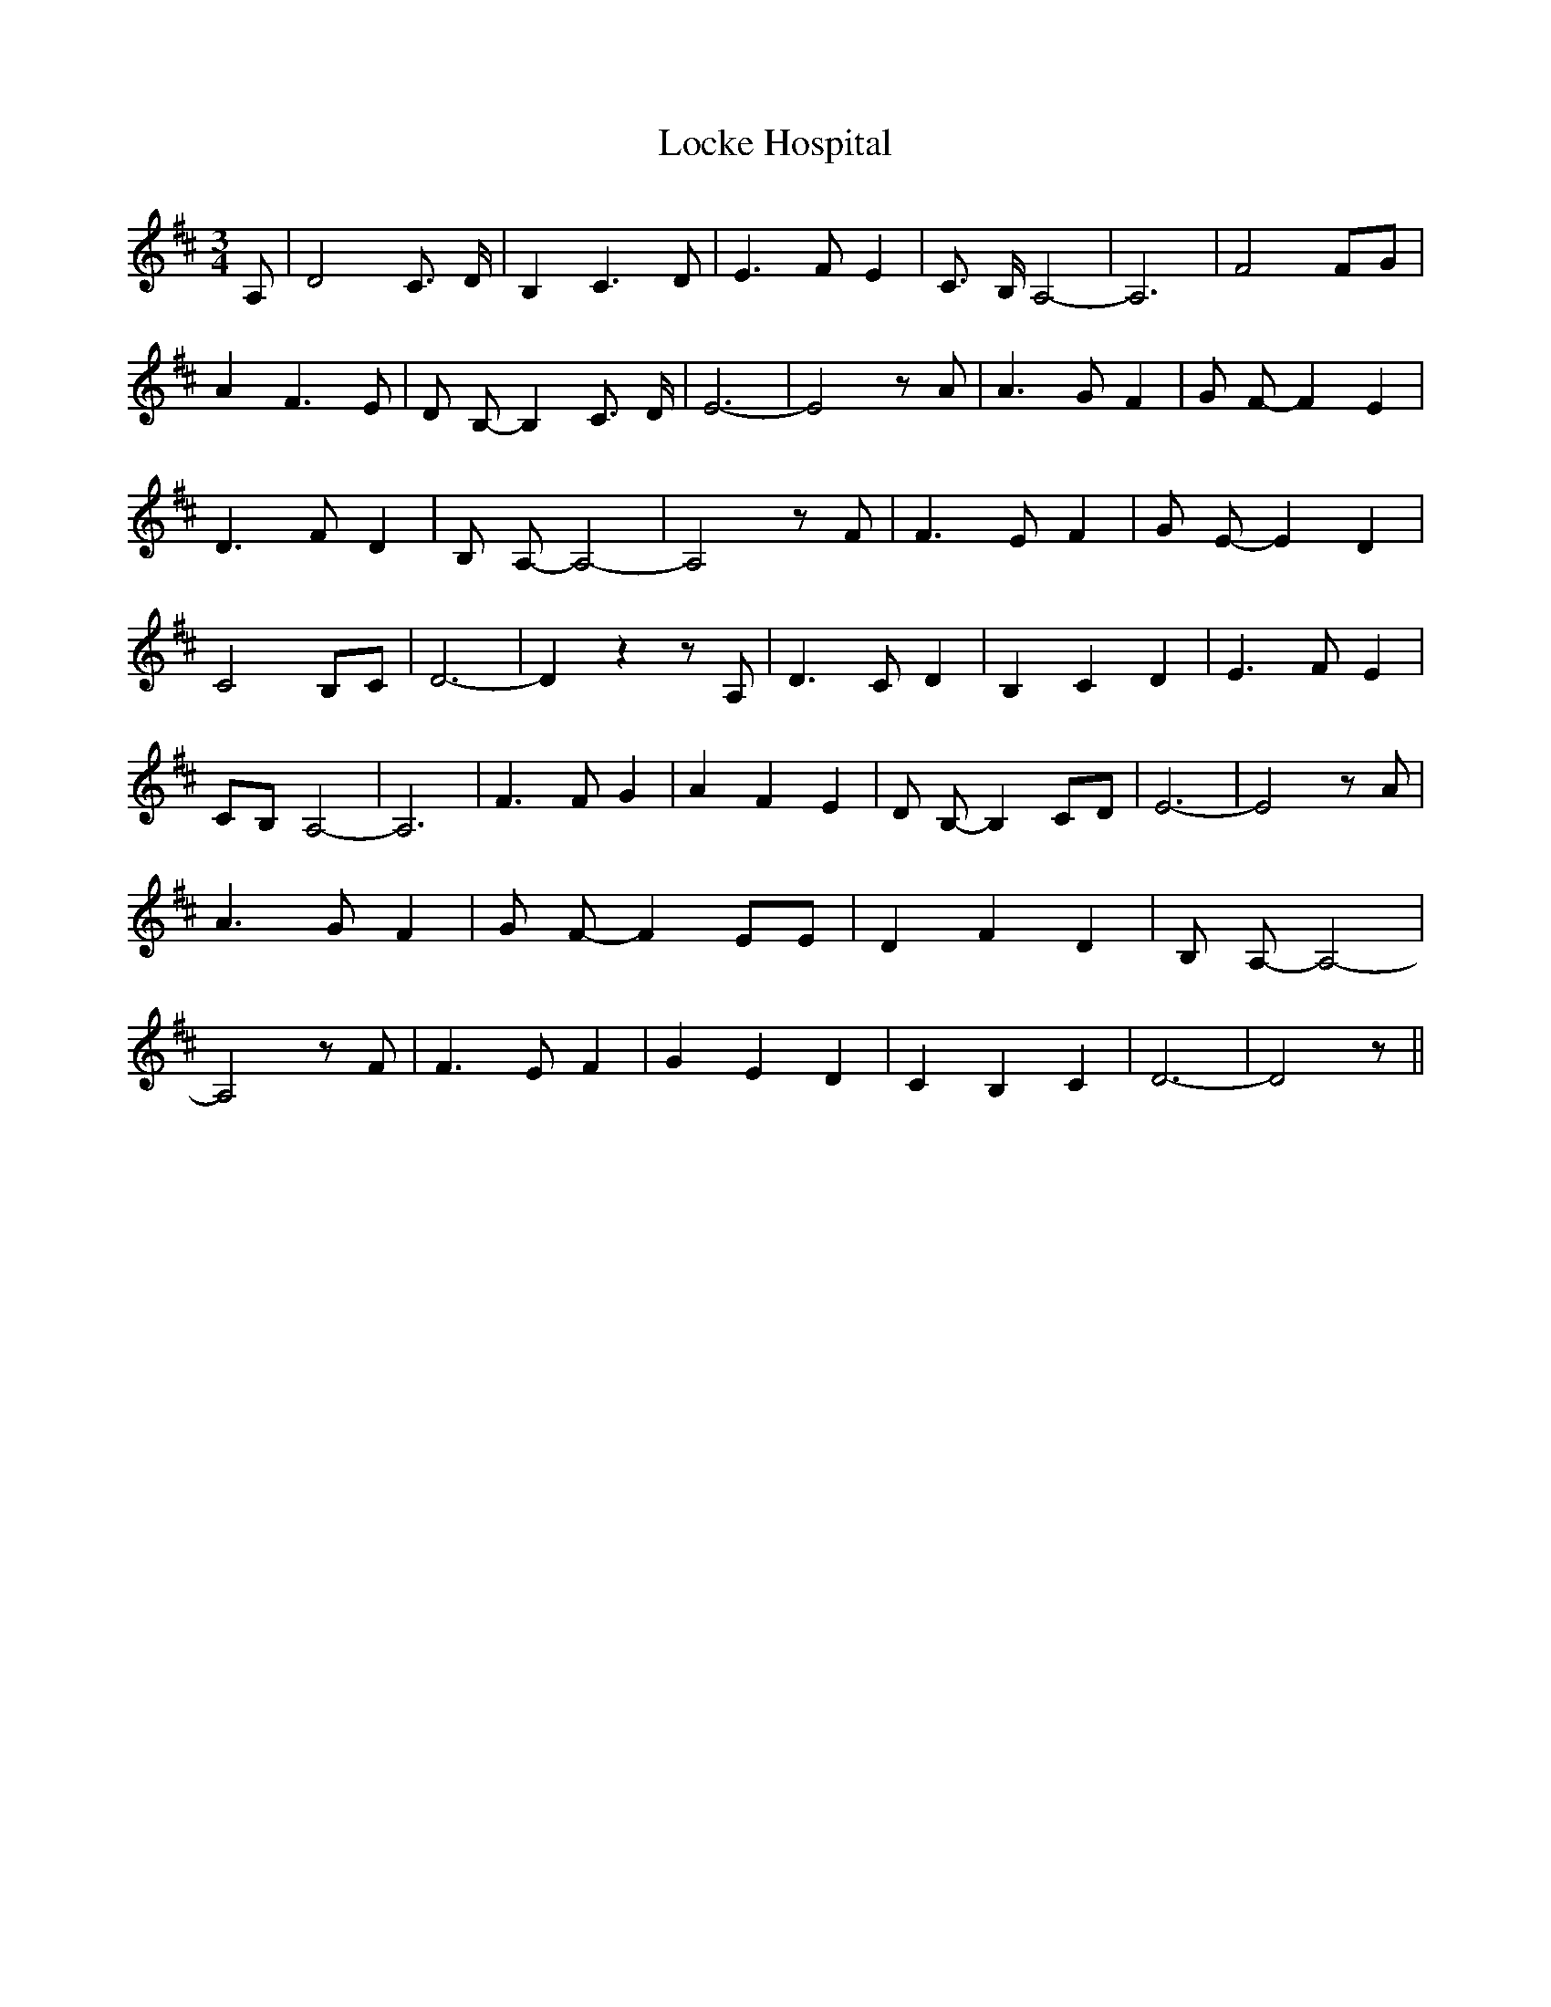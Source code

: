 % Generated more or less automatically by swtoabc by Erich Rickheit KSC
X:1
T:Locke Hospital
M:3/4
L:1/8
K:D
 A,| D4 C3/2 D/2| B,2 C3 D| E3 F E2| C3/2 B,/2 A,4-| A,6| F4 FG| A2 F3 E-|\
 D B,- B,2 C3/2 D/2| E6-| E4 z A| A3 G F2| G F- F2 E2| D3 F D2| B, A,- A,4-|\
 A,4 z F| F3 E F2| G E- E2 D2| C4 B,C| D6-| D2 z2 z A,| D3 C D2| B,2 C2 D2|\
 E3 F E2|C-B, A,4-| A,6| F3 F G2| A2 F2 E2| D B,- B,2 CD| E6-| E4 z A|\
 A3 G F2| G F- F2 EE| D2 F2 D2| B, A,- A,4-| A,4 z F| F3 E F2| G2 E2 D2|\
 C2 B,2 C2| D6-| D4 z||

